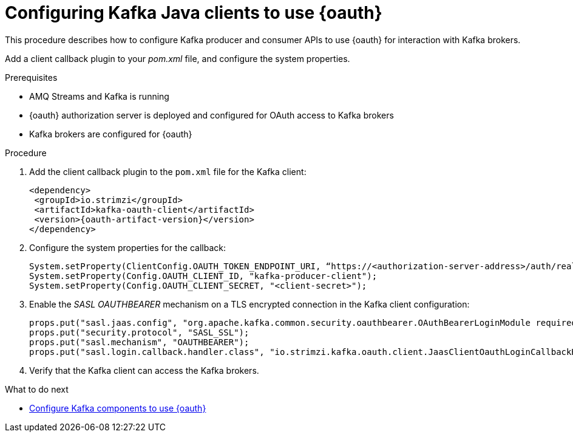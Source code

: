 // Module included in the following module:
//
// con-oauth-config.adoc

[id='proc-oauth-client-config-{context}']
= Configuring Kafka Java clients to use {oauth}

This procedure describes how to configure Kafka producer and consumer APIs to use {oauth} for interaction with Kafka brokers.

Add a client callback plugin to your _pom.xml_ file, and configure the system properties.

.Prerequisites

* AMQ Streams and Kafka is running
* {oauth} authorization server is deployed and configured for OAuth access to Kafka brokers
* Kafka brokers are configured for {oauth}

.Procedure

. Add the client callback plugin to the `pom.xml` file for the Kafka client:
+
[source,xml,subs="+attributes"]
----
<dependency>
 <groupId>io.strimzi</groupId>
 <artifactId>kafka-oauth-client</artifactId>
 <version>{oauth-artifact-version}</version>
</dependency>
----

. Configure the system properties for the callback:
+
[source,xml, subs="+quotes,attributes"]
----
System.setProperty(ClientConfig.OAUTH_TOKEN_ENDPOINT_URI, “https://<authorization-server-address>/auth/realms/demo/protocol/openid-connect/token”);
System.setProperty(Config.OAUTH_CLIENT_ID, "kafka-producer-client");
System.setProperty(Config.OAUTH_CLIENT_SECRET, "<client-secret>");
----

. Enable the _SASL OAUTHBEARER_ mechanism on a TLS encrypted connection in the Kafka client configuration:
+
[source,xml]
----
props.put("sasl.jaas.config", "org.apache.kafka.common.security.oauthbearer.OAuthBearerLoginModule required;");
props.put("security.protocol", "SASL_SSL");
props.put("sasl.mechanism", "OAUTHBEARER");
props.put("sasl.login.callback.handler.class", "io.strimzi.kafka.oauth.client.JaasClientOauthLoginCallbackHandler");
----

. Verify that the Kafka client can access the Kafka brokers.

.What to do next

* xref:proc-oauth-kafka-config-{context}[Configure Kafka components to use {oauth}]
